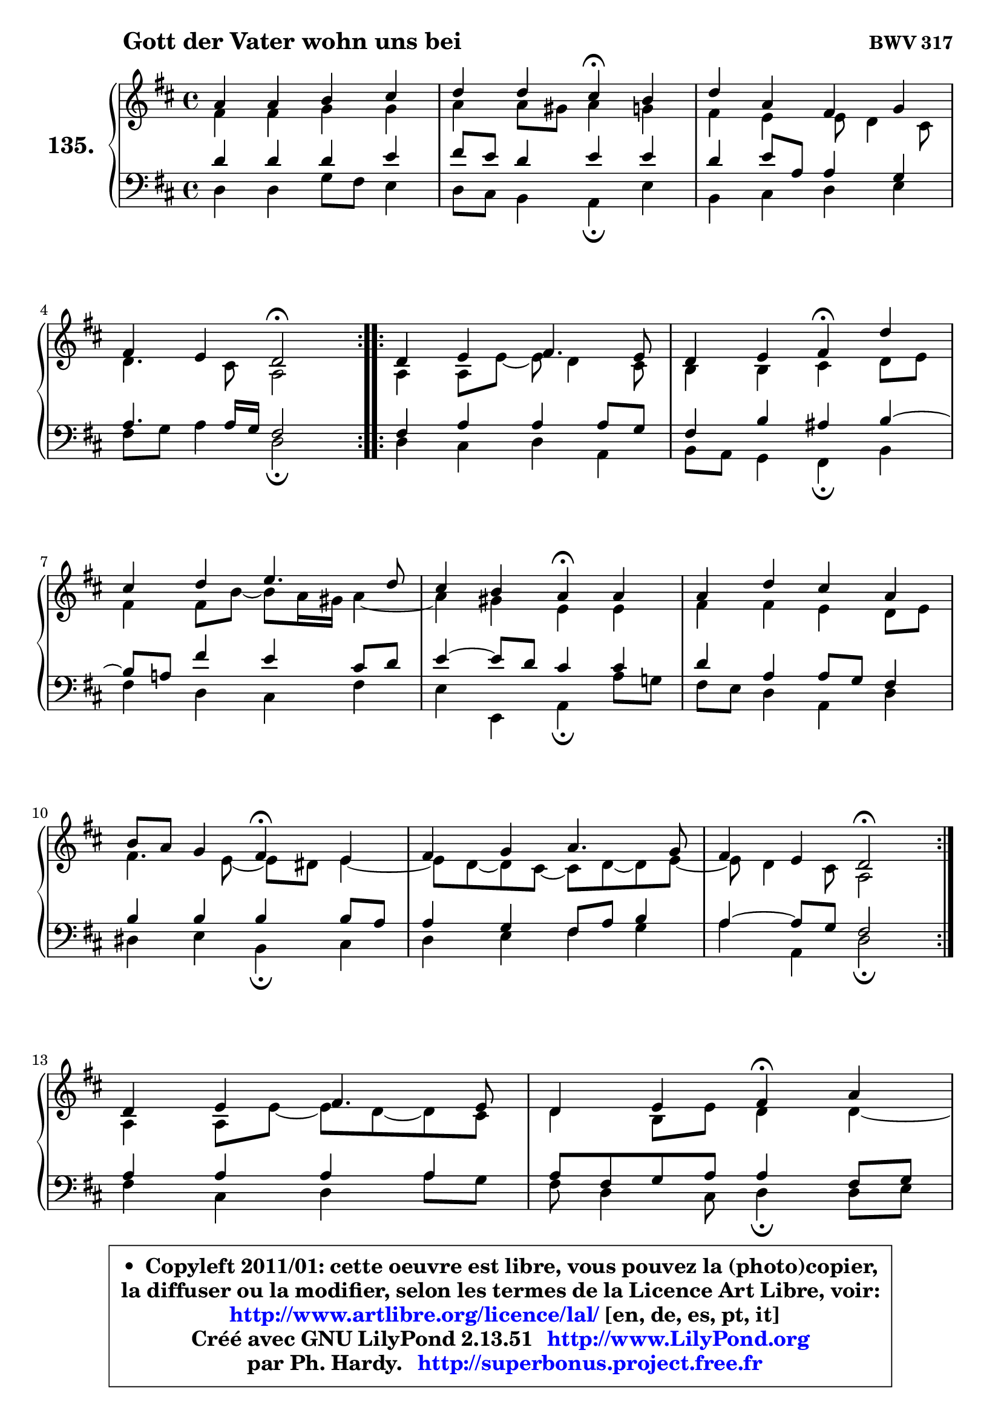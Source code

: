 
\version "2.13.51"

    \paper {
%	system-system-spacing #'padding = #0.1
%	score-system-spacing #'padding = #0.1
%	ragged-bottom = ##f
%	ragged-last-bottom = ##f
	}

    \header {
      opus = \markup { \bold "BWV 317" }
      piece = \markup { \hspace #9 \fontsize #2 \bold "Gott der Vater wohn uns bei" }
      maintainer = "Ph. Hardy"
      maintainerEmail = "superbonus.project@free.fr"
      lastupdated = "2011/Fev/25"
      tagline = \markup { \fontsize #3 \bold "Free Art License" }
      copyright = \markup { \fontsize #3  \bold   \override #'(box-padding .  1.0) \override #'(baseline-skip . 2.9) \box \column { \center-align { \fontsize #-2 \line { • \hspace #0.5 Copyleft 2011/01: cette oeuvre est libre, vous pouvez la (photo)copier, } \line { \fontsize #-2 \line {la diffuser ou la modifier, selon les termes de la Licence Art Libre, voir: } } \line { \fontsize #-2 \with-url #"http://www.artlibre.org/licence/lal/" \line { \fontsize #1 \hspace #1.0 \with-color #blue http://www.artlibre.org/licence/lal/ [en, de, es, pt, it] } } \line { \fontsize #-2 \line { Créé avec GNU LilyPond 2.13.51 \with-url #"http://www.LilyPond.org" \line { \with-color #blue \fontsize #1 \hspace #1.0 \with-color #blue http://www.LilyPond.org } } } \line { \hspace #1.0 \fontsize #-2 \line {par Ph. Hardy. } \line { \fontsize #-2 \with-url #"http://superbonus.project.free.fr" \line { \fontsize #1 \hspace #1.0 \with-color #blue http://superbonus.project.free.fr } } } } } }

	  }

  guidemidi = {
	\repeat volta 2 {
        R1 |
        r2 \tempo 4 = 30 r4 \tempo 4 = 78 r4 |
        R1 |
        r2 \tempo 4 = 34 r2 \tempo 4 = 78 | } %fin du repeat
        \repeat volta 2 {
        R1 |
        r2 \tempo 4 = 30 r4 \tempo 4 = 78 r4 |
        R1 |
        r2 \tempo 4 = 30 r4 \tempo 4 = 78 r4 |
        R1 |
        r2 \tempo 4 = 30 r4 \tempo 4 = 78 r4 |
        R1 |
        r2 \tempo 4 = 34 r2 \tempo 4 = 78 | } %fin du repeat
        R1 |
        r2 \tempo 4 = 30 r4 \tempo 4 = 78 r4 |
        R1 |
        r2 \tempo 4 = 34 r2 |
	}

  upper = {
	\time 4/4
	\key d \major
	\clef treble
	\voiceOne
	<< { 
	% SOPRANO
	\set Voice.midiInstrument = "acoustic grand"
	\relative c'' {
	\repeat volta 2 {
        a4 a b cis |
        d4 d cis\fermata b |
        d4 a fis g |
\break
        fis4 e d2\fermata | } %fin du repeat
        \repeat volta 2 {
        d4 e fis4. e8 |
        d4 e fis\fermata d' |
\break
        cis4 d e4. d8 |
        cis4 b a\fermata a4 |
        a4 d cis a |
\break
        b8 a g4 fis\fermata e |
        fis4 g a4. g8 |
        fis4 e d2\fermata | } %fin du repeat
\break
        d4 e fis4. e8 |
        d4 e fis\fermata a |
\break
        a4 a fis g |
        fis4 e d2\fermata |
        \bar "|."
	} % fin de relative
	}

	\context Voice="1" { \voiceTwo 
	% ALTO
	\set Voice.midiInstrument = "acoustic grand"
	\relative c' {
	\repeat volta 2 {
        fis4 fis g g |
        a4 a8 gis a4 g |
        fis4 e e8 d4 cis8 |
        d4. cis8 a2 | } %fin du repeat

        \repeat volta 2 {
        a4 a8 e'8 ~ e d4 cis8 |
        b4 b cis d8 e |
        fis4 fis8 b ~ b8 a16 gis a4 ~ |
	a4 gis4 e e |
        fis4 fis e d8 e |
        fis4. e8 ~ e8 dis8 e4 ~ |
	e8 d8 ~ d cis8 ~ cis d8 ~ d e8 ~ |
	e8 d4 cis8 a2 | } %fin du repeat

        a4 a8 e'8 ~ e d8 ~ d8 cis8 |
        d4 b8 e d4 d ~ |
	d8 e8 fis e d4 ~ d8 e8 ~ |
	e8 d4 cis8 a2 |
        \bar "|."
	} % fin de relative
	\oneVoice
	} >>
	}

    lower = {
	\time 4/4
	\key d \major
	\clef bass
	\voiceOne
	<< { 
	% TENOR
	\set Voice.midiInstrument = "acoustic grand"
	\relative c' {
	\repeat volta 2 {
        d4 d d e |
        fis8 e d4 e e |
        d4 e8 a, a4 g |
        a4. a16 g fis2 | } %fin du repeat

        \repeat volta 2 {
        fis4 a a a8 g |
        fis4 b ais b ~ |
	b8 a!8 fis'4 e cis8 d |
        e4 ~ e8 d8 cis4 cis |
        d4 a a8 g fis4 |
        b4 b b b8 a |
        a4 g fis8 a b4 |
        a4 ~ a8 g fis2 | } %fin du repeat

        a4 a a a |
        a8 fis g a a4 fis8 g |
        a8 b cis4 d8 cis b4 |
        a4 ~ a8 g fis2 |
        \bar "|."
	} % fin de relative
	}
	\context Voice="1" { \voiceTwo 
	% BASS
	\set Voice.midiInstrument = "acoustic grand"
	\relative c {
	\repeat volta 2 {
        d4 d g8 fis e4 |
        d8 cis b4 a\fermata e' |
        b4 cis d e |
        fis8 g a4 d,2\fermata | } %fin du repeat

        \repeat volta 2 {
        d4 cis d a |
        b8 a g4 fis\fermata b4 |
        fis'4 d cis fis |
        e4 e, a\fermata a'8 g! |
        fis8 e d4 a d |
        dis4 e b\fermata cis |
        d4 e fis g |
        a4 a, d2\fermata | } %fin du repeat

        fis4 cis d a'8 g |
        fis8 d4 cis8 d4\fermata d8 e8 |
        fis8 g a4 b8 a g4 |
        a4 a, d2\fermata |
        \bar "|."
	} % fin de relative
	\oneVoice
	} >>
	}


    \score { 

	\new PianoStaff <<
	\set PianoStaff.instrumentName = \markup { \bold \huge "135." }
	\new Staff = "upper" \upper
	\new Staff = "lower" \lower
	>>

    \layout {
%	ragged-last = ##f
	   }

         } % fin de score

  \score {
    \unfoldRepeats { << \guidemidi \upper \lower >> }
    \midi {
    \context {
     \Staff
      \remove "Staff_performer"
               }

     \context {
      \Voice
       \consists "Staff_performer"
                }

     \context { 
      \Score
      tempoWholesPerMinute = #(ly:make-moment 78 4)
		}
	    }
	}

